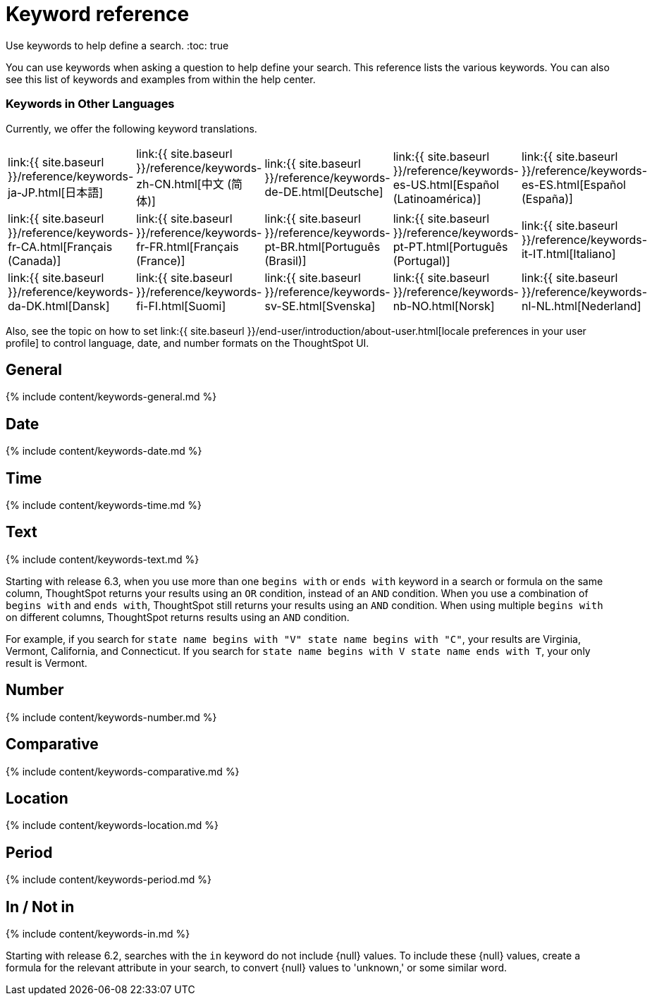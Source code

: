 = Keyword reference
:last_updated: 11/19/2019

:redirect_from: /6.3.0/reference/keywords.html", "/6.3.0.CU1/reference/keywords.html

Use keywords to help define a search.
:toc: true

You can use keywords when asking a question to help define your search.
This reference lists the various keywords.
You can also see this list of keywords and examples from within the help center.

=== Keywords in Other Languages

Currently, we offer the following keyword translations.

////
| [日本語]({{ site.baseurl }}/reference/keywords-ja-JP.html) | [Deutsche]({{ site.baseurl }}/reference/keywords-de-DE.html) |

 | **[日本語]({{ site.baseurl }}/reference/keywords-ja-JP.html)** |   | **[中文 (简体)]({{ site.baseurl }}/reference/keywords-translate/keywords-zh-CN.html)** | **[Deutsche]({{ site.baseurl }}/reference/keywords-de-DE.html)** | **[Español (latín)]({{ site.baseurl }}/reference/keywords-es-US.html)** | **[Français (Canada)]({{ site.baseurl }}/reference/keywords-fr-CA.html)** | **[Français (France)]({{ site.baseurl }}/reference/keywords-fr-FR.html)** | **[Português (Brasil)]({{ site.baseurl }}/reference/keywords-pt-BR.html)** |
////

[cols=5*]
|===
| link:{{ site.baseurl }}/reference/keywords-ja-JP.html[日本語]
| link:{{ site.baseurl }}/reference/keywords-zh-CN.html[中文 (简体)]
| link:{{ site.baseurl }}/reference/keywords-de-DE.html[Deutsche]
| link:{{ site.baseurl }}/reference/keywords-es-US.html[Español (Latinoamérica)]
| link:{{ site.baseurl }}/reference/keywords-es-ES.html[Español (España)]

| link:{{ site.baseurl }}/reference/keywords-fr-CA.html[Français (Canada)]
| link:{{ site.baseurl }}/reference/keywords-fr-FR.html[Français (France)]
| link:{{ site.baseurl }}/reference/keywords-pt-BR.html[Português (Brasil)]
| link:{{ site.baseurl }}/reference/keywords-pt-PT.html[Português (Portugal)]
| link:{{ site.baseurl }}/reference/keywords-it-IT.html[Italiano]

| link:{{ site.baseurl }}/reference/keywords-da-DK.html[Dansk]
| link:{{ site.baseurl }}/reference/keywords-fi-FI.html[Suomi]
| link:{{ site.baseurl }}/reference/keywords-sv-SE.html[Svenska]
| link:{{ site.baseurl }}/reference/keywords-nb-NO.html[Norsk]
| link:{{ site.baseurl }}/reference/keywords-nl-NL.html[Nederland]
|===

Also, see the topic on how to set link:{{ site.baseurl }}/end-user/introduction/about-user.html[locale preferences in your user profile] to control language, date, and number formats on the ThoughtSpot UI.

== General

{% include content/keywords-general.md %}

== Date

{% include content/keywords-date.md %}

== Time

{% include content/keywords-time.md %}

== Text

{% include content/keywords-text.md %}

Starting with release 6.3, when you use more than one `begins with` or `ends with` keyword in a search or formula on the same column, ThoughtSpot returns your results using an `OR` condition, instead of an `AND` condition.
When you use a combination of `begins with` and `ends with`, ThoughtSpot still returns your results using an `AND` condition.
When using multiple `begins with` on different columns, ThoughtSpot returns results using an `AND` condition.

For example, if you search for `state name begins with "V" state name begins with "C"`, your results are Virginia, Vermont, California, and Connecticut.
If you search for `state name begins with V state name ends with T`, your only result is Vermont.

== Number

{% include content/keywords-number.md %}

== Comparative

{% include content/keywords-comparative.md %}

== Location

{% include content/keywords-location.md %}

== Period

{% include content/keywords-period.md %}

== In / Not in

{% include content/keywords-in.md %}

Starting with release 6.2, searches with the `in` keyword do not include \{null} values.
To include these \{null} values, create a formula for the relevant attribute in your search, to convert \{null} values to 'unknown,' or some similar word.

////
## Help

{% include content/keywords-help.md %}
////
